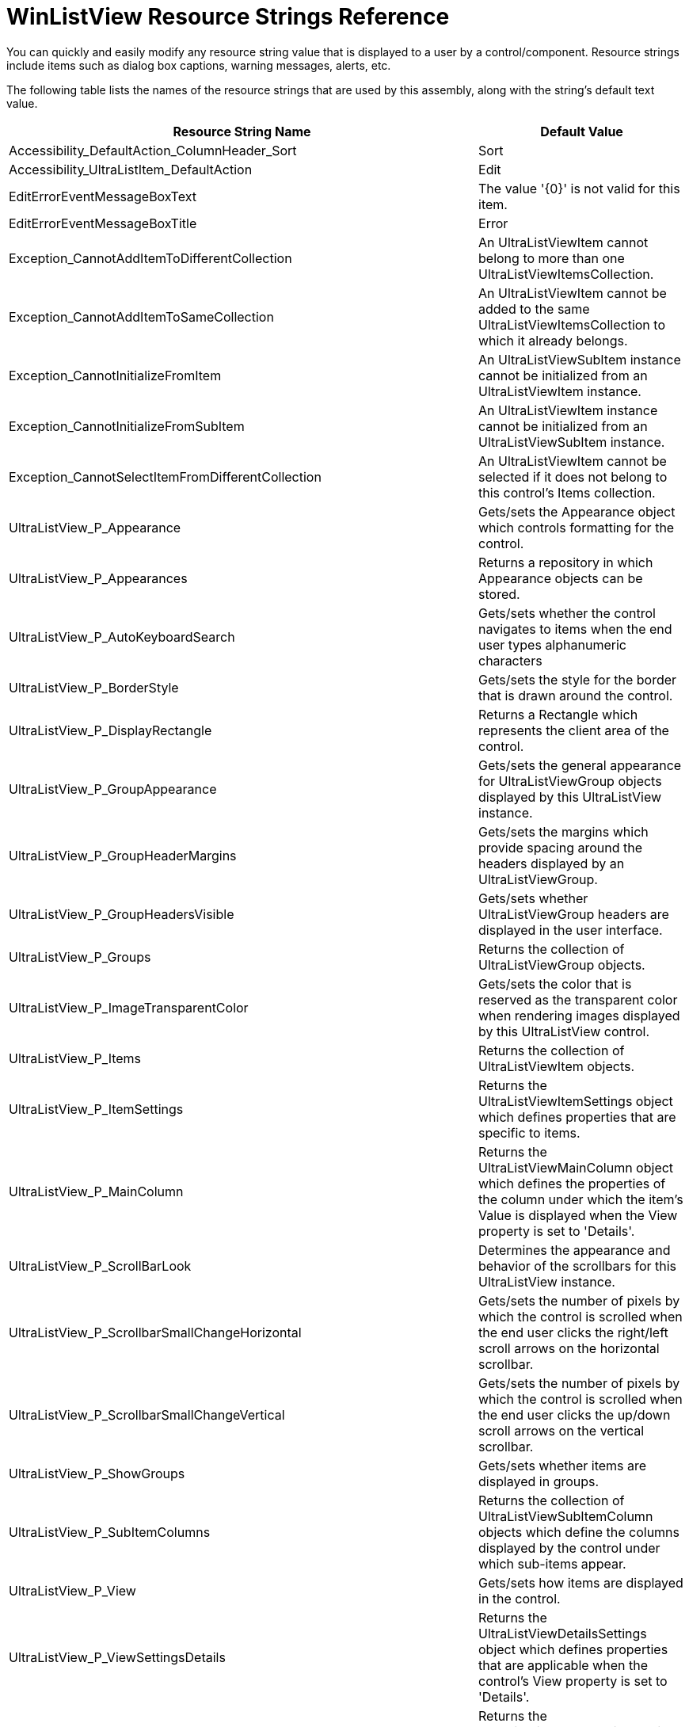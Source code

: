 ﻿////
|metadata|
{
    "name": "winlistview-resource-strings",
    "controlName": [],
    "tags": ["Design Environment","Localization","Resource Strings"],
    "guid": "{B6FC1E3A-DB63-4B63-BA59-C02A6AD2C909}",
    "buildFlags": [],
    "createdOn": "0001-01-01T00:00:00Z"
}
|metadata|
////

= WinListView Resource Strings Reference

You can quickly and easily modify any resource string value that is displayed to a user by a control/component. Resource strings include items such as dialog box captions, warning messages, alerts, etc.

The following table lists the names of the resource strings that are used by this assembly, along with the string's default text value.

[options="header", cols="a,a"]
|====
|Resource String Name|Default Value

|Accessibility_DefaultAction_ColumnHeader_Sort
|Sort

|Accessibility_UltraListItem_DefaultAction
|Edit

|EditErrorEventMessageBoxText
|The value '{0}' is not valid for this item.

|EditErrorEventMessageBoxTitle
|Error

|Exception_CannotAddItemToDifferentCollection
|An UltraListViewItem cannot belong to more than one UltraListViewItemsCollection.

|Exception_CannotAddItemToSameCollection
|An UltraListViewItem cannot be added to the same UltraListViewItemsCollection to which it already belongs.

|Exception_CannotInitializeFromItem
|An UltraListViewSubItem instance cannot be initialized from an UltraListViewItem instance.

|Exception_CannotInitializeFromSubItem
|An UltraListViewItem instance cannot be initialized from an UltraListViewSubItem instance.

|Exception_CannotSelectItemFromDifferentCollection
|An UltraListViewItem cannot be selected if it does not belong to this control's Items collection.

|UltraListView_P_Appearance
|Gets/sets the Appearance object which controls formatting for the control.

|UltraListView_P_Appearances
|Returns a repository in which Appearance objects can be stored.

|UltraListView_P_AutoKeyboardSearch
|Gets/sets whether the control navigates to items when the end user types alphanumeric characters

|UltraListView_P_BorderStyle
|Gets/sets the style for the border that is drawn around the control.

|UltraListView_P_DisplayRectangle
|Returns a Rectangle which represents the client area of the control.

|UltraListView_P_GroupAppearance
|Gets/sets the general appearance for UltraListViewGroup objects displayed by this UltraListView instance.

|UltraListView_P_GroupHeaderMargins
|Gets/sets the margins which provide spacing around the headers displayed by an UltraListViewGroup.

|UltraListView_P_GroupHeadersVisible
|Gets/sets whether UltraListViewGroup headers are displayed in the user interface.

|UltraListView_P_Groups
|Returns the collection of UltraListViewGroup objects.

|UltraListView_P_ImageTransparentColor
|Gets/sets the color that is reserved as the transparent color when rendering images displayed by this UltraListView control.

|UltraListView_P_Items
|Returns the collection of UltraListViewItem objects.

|UltraListView_P_ItemSettings
|Returns the UltraListViewItemSettings object which defines properties that are specific to items.

|UltraListView_P_MainColumn
|Returns the UltraListViewMainColumn object which defines the properties of the column under which the item's Value is displayed when the View property is set to 'Details'.

|UltraListView_P_ScrollBarLook
|Determines the appearance and behavior of the scrollbars for this UltraListView instance.

|UltraListView_P_ScrollbarSmallChangeHorizontal
|Gets/sets the number of pixels by which the control is scrolled when the end user clicks the right/left scroll arrows on the horizontal scrollbar.

|UltraListView_P_ScrollbarSmallChangeVertical
|Gets/sets the number of pixels by which the control is scrolled when the end user clicks the up/down scroll arrows on the vertical scrollbar.

|UltraListView_P_ShowGroups
|Gets/sets whether items are displayed in groups.

|UltraListView_P_SubItemColumns
|Returns the collection of UltraListViewSubItemColumn objects which define the columns displayed by the control under which sub-items appear.

|UltraListView_P_View
|Gets/sets how items are displayed in the control.

|UltraListView_P_ViewSettingsDetails
|Returns the UltraListViewDetailsSettings object which defines properties that are applicable when the control's View property is set to 'Details'.

|UltraListView_P_ViewSettingsIcons
|Returns the UltraListViewIconsSettings object which defines properties that are applicable when the control's View property is set to 'Icons'.

|UltraListView_P_ViewSettingsList
|Returns the UltraListViewListSettings object which defines properties that are applicable when the control's View property is set to 'List'.

|UltraListView_P_ViewSettingsThumbnails
|Returns the UltraListViewThumbnailsSettings object which defines properties that are applicable when the control's View property is set to 'Thumbnails'.

|UltraListView_P_ViewSettingsTiles
|Returns the UltraListViewTilesSettings object which defines properties that are applicable when the control's View property is set to 'Tiles'.

|UltraListViewCheckedItemsCollection_Exception_SetCheckState
|The SetCheckState method cannot be called with an UltraListViewItem that does not belong to this control's Items collection.

|UltraListViewColumnBase_Exception_DataTypeNotValid
|The editor currently assigned to this column does not support the specified data type.

|UltraListViewColumnBase_Exception_EditorAndDataTypeCombinationNotValid
|The editor '{0}' does not support the type '{1}'.

|UltraListViewColumnBase_Exception_EditorNotValid
|The specified editor is not valid for this column. Verify that the 'DataType' property is set to a value appropriate for the specified editor.

|UltraListViewColumnBase_P_AllowMoving
|Gets/sets whether this UltraListViewColumnBase can be repositioned by the end user by the end user by dragging the header to a new location

|UltraListViewColumnBase_P_AllowSizing
|Gets/sets whether this UltraListViewColumnBase can be resized by the end user by dragging the right edge of its header.

|UltraListViewColumnBase_P_AllowSorting
|Gets/sets whether this UltraListViewColumnBase can be sorted by the end user by clicking on its header.

|UltraListViewColumnBase_P_AutoSizeMode
|Gets/sets whether the width of this column is automatically made large enough to display the header text and/or all item/sub-item values when the end user double-clicks on the header.

|UltraListViewColumnBase_P_DataType
|Gets/sets the Type of the data for the items/sub-items in this UltraListViewColumnBase.

|UltraListViewColumnBase_P_EditorComponent
|Gets/sets the IProvidesEmbeddableEditor implementor which provides the EmbeddableEditorBase-derived editor that renders the data for the sub-items of this UltraListViewColumnBase.

|UltraListViewColumnBase_P_EditorControl
|Gets/sets the IProvidesEmbeddableEditor implementor which provides the EmbeddableEditorBase-derived editor that renders the data for the sub-items of this UltraListViewColumnBase.

|UltraListViewColumnBase_P_Format
|Gets/sets the string format which will be applied to item/sub-item data to control how it is displayed.

|UltraListViewColumnBase_P_FormatProvider
|Gets/sets the IFormatProvider implementor which controls formatting for the items/sub-items displayed by this column.

|UltraListViewColumnBase_P_HeaderAppearance
|Gets/sets the appearance that is applied to this UltraListViewColumnBase instance's header.

|UltraListViewColumnBase_P_NullText
|Gets/sets the string that is displayed by cells whose value is null.

|UltraListViewColumnBase_P_ShowSortIndicators
|Gets/sets whether sort indicators are displayed for this UltraListViewColumnBase.

|UltraListViewColumnBase_P_Sorting
|Gets/sets whether and how items are sorted.

|UltraListViewColumnBase_P_Text
|Gets/sets the string that is displayed in this UltraListViewColumnBase instance's header.

|UltraListViewColumnBase_P_ValueList
|Gets/sets the IValueList interface implementor used to map data values to text for the items/sub-items associated with this UltraListViewColumnBase.

|UltraListViewColumnBase_P_VisiblePositionInDetailsView
|Gets/sets the position of this column in the user interface, as relative to the leftmost visible column, when the control's View property is set to 'Details'.

|UltraListViewColumnBase_P_Width
|Gets/sets the width of this UltraListViewColumnBase, expressed in pixels.

|UltraListViewDetailsSettings_P_AllowColumnMoving
|Gets/sets whether the end user is permitted to move columns by dragging the column header to a new location.

|UltraListViewDetailsSettings_P_AllowColumnSizing
|Gets/sets whether the end user is permitted to resize columns by dragging the right edge of the column header.

|UltraListViewDetailsSettings_P_AllowColumnSorting
|Gets/sets whether the end user is permitted to sort columns by clicking the column header.

|UltraListViewDetailsSettings_P_AutoFitColumns
|Gets/sets whether the widths of all columns are automatically calculated so that they occupy all available horizontal space, preventing a horizontal scrollbar from appearing.

|UltraListViewDetailsSettings_P_AutoSizeMode
|Gets/sets whether the width of a column is automatically made large enough to display the header text and/or all item/sub-item values when the end user double-clicks on the header.

|UltraListViewDetailsSettings_P_ColumnHeaderAppearance
|Gets/sets the appearance that is applied to column headers.

|UltraListViewDetailsSettings_P_ColumnHeaderBorderStyle
|Gets/sets the border style for the column headers.

|UltraListViewDetailsSettings_P_ColumnHeaderImageList
|Gets/sets the ImageList which provides images for the column headers.

|UltraListViewDetailsSettings_P_ColumnHeaderImageSize
|Gets/sets the size at which images are displayed in the column headers.

|UltraListViewDetailsSettings_P_ColumnHeaderStyle
|Gets/sets the style for the column headers.

|UltraListViewDetailsSettings_P_ColumnsShowSortIndicators
|Gets/sets whether a sort indicator is displayed for this column.

|UltraListViewDetailsSettings_P_FullRowSelect
|Gets/sets whether selection is visually depicted across all sub-items or restricted to the item only.

|UltraListViewDetailsSettings_P_SubItemAppearance
|Gets/sets the appearance for sub-items.

|UltraListViewDetailsSettings_P_SubItemColumnsVisibleByDefault
|Gets/sets whether columns whose VisibleInDetailsView property is left at the default value are displayed.

|UltraListViewDetailsSettings_P_SubItemTipStyle
|Gets/sets the style for the column headers.

|UltraListViewGroup_P_Appearance
|Gets/sets the appearance for this UltraListViewGroup.

|UltraListViewGroup_P_Enabled
|Gets/sets whether this UltraListViewGroup is enabled in the user interface.

|UltraListViewGroup_P_HeaderMargins
|Gets/sets the margins which provide spacing around this UltraListViewGroup's header.

|UltraListViewGroup_P_HeaderVisible
|Gets/sets whether this UltraListViewGroup's header is displayed in the user interface.

|UltraListViewGroup_P_Text
|Gets/sets the text which is displayed to identify this UltraListViewGroup.

|UltraListViewGroup_P_Visible
|Gets/sets whether this UltraListViewGroup is displayed in the user interface.

|UltraListViewIconicViewSettingsBase_P_Alignment
|Gets/sets whether items are laid out in a horizontal or vertical direction before wrapping to the next row or column.

|UltraListViewIconicViewSettingsBase_P_ItemSize
|Gets/sets the size of the area in which an item is displayed.

|UltraListViewIconicViewSettingsBase_P_MaxLines
|Gets/sets the maximum number of text lines that will be displayed for items.

|UltraListViewIconicViewSettingsBase_P_Spacing
|Gets/sets the number of pixels between rows and columns of items. The Width member of the Size struct determines the space between columns and the Height member determines the space between the rows.

|UltraListViewIconicViewSettingsBase_P_TextAreaAlignment
|Gets/sets the alignment for the item's text area.

|UltraListViewItem_P_CheckState
|Gets/sets whether this UltraListViewItem is checked, unchecked, or indeterminate.

|UltraListViewItem_P_Enabled
|Gets/sets whether this UltraListViewItem is enabled in the user interface.

|UltraListViewItem_P_Group
|Gets/sets the UltraListViewGroup to which this UltraListViewItem belongs.

|UltraListViewItem_P_HotTracking
|Gets/sets whether this UltraListViewItem objects exhibits hot tracking effects when the cursor passes within the bounds of its UIElement.

|UltraListViewItem_P_MaxLines
|Gets/sets the maximum number of text lines that will be displayed for this UltraListViewItem.

|UltraListViewItem_P_SubItems
|Returns the UltraListViewSubItems collection which contains the sub-items for this UltraListViewItem.

|UltraListViewItem_P_Visible
|Gets/sets whether this UltraListViewItem is displayed in the user interface.

|UltraListViewItemBase_P_Appearance
|Gets/sets the appearance for this item/sub-item.

|UltraListViewItemSettings_P_ActiveAppearance
|Gets/sets the appearance that is applied to the ActiveItem.

|UltraListViewItemSettings_P_AllowEdit
|Gets/sets whether items can be edited by the end user.

|UltraListViewItemSettings_P_Appearance
|Gets/sets the appearance that is applied to items.

|UltraListViewItemSettings_P_DefaultImage
|Gets/sets the image that is displayed for items whose resolved appearance contains no image.

|UltraListViewItemSettings_P_HideSelection
|Gets/sets whether the color properties of the SelectedAppearance are applicable when the control does not have the input focus.

|UltraListViewItemSettings_P_HotTracking
|Gets/sets whether an item exhibits hot tracking effects when the cursor passes within the bounds of its UIElement.

|UltraListViewItemSettings_P_HotTrackingAppearance
|Gets/sets the appearance that is applied to an item when the cursor passes within the bounds of its UIElement.

|UltraListViewItemSettings_P_LassoSelectMode
|Gets/sets whether "lasso" drag selection is supported and if so, which mouse buttons can be used to drag the lasso.

|UltraListViewItemSettings_P_NullText
|Gets/sets the string that is displayed for items/subitems whose value is null.

|UltraListViewItemSettings_P_SelectedAppearance
|Gets/sets the appearance that is applied to an item when it is selected.

|UltraListViewItemSettings_P_SelectionType
|Gets/sets the SelectionType constant which dictates how items can be selected via the user interface.

|UltraListViewItemSettings_P_SubItemsVisibleInToolTipByDefault
|Gets/sets whether sub-items appear by default in the tooltips that are displayed when the TipStyle property is set to 'Automatic'.

|UltraListViewItemSettings_P_TipStyle
|Gets/sets whether tooltips are displayed when the end user hovers the cursor over an item, and if so, how they are displayed.

|UltraListViewListSettings_P_ColumnWidth
|Gets/sets the width of the columns in which items are displayed.

|UltraListViewListSettings_P_MultiColumn
|Gets/sets whether items are displayed in multiple columns.

|UltraListViewListSettingsBase_P_CheckBoxStyle
|Gets/sets whether checkboxes are displayed next to items, and also whether the checkboxes are 2 state or 3 state.

|UltraListViewMainColumn_P_ItemAppearance
|Gets/sets the appearance that is applied to the items displayed by this UltraListViewMainColumn.

|UltraListViewSettingsBase_P_ImageList
|Gets/sets the ImageList component that is used to provide images for the items displayed with this View setting.

|UltraListViewSettingsBase_P_ImageSize
|Gets/sets the size at which item images are displayed for this View setting.

|UltraListViewSubItemColumn_P_SubItemAppearance
|Gets/sets the appearance that is applied to the sub-items displayed by this UltraListViewSubItemColumn.

|UltraListViewSubItemColumn_P_SubItemTipStyle
|Gets/sets whether a tooltip is displayed when the text of a sub-item in this column is not fully visible.

|UltraListViewSubItemColumn_P_VisibleInDetailsView
|Gets/sets whether this column is displayed in the user interface when the control's View property is set to 'Details'.

|UltraListViewSubItemColumn_P_VisibleInTilesView
|Gets/sets whether this column is displayed in the user interface when the control's View property is set to 'Tiles'.

|UltraListViewSubItemColumn_P_VisibleInToolTip
|Gets/sets whether the value of this column's Text is displayed in the tooltips displayed for an item when the ItemSettings' TipStyle property is set to 'Automatic'.

|UltraListViewSubItemColumn_P_VisiblePositionInTilesView
|Gets/sets the position of this column in the user interface, as relative to the topmost visible column, when the control's View property is set to 'Tiles'.

|UltraListViewSubItemColumn_P_VisiblePositionInToolTip
|Gets/sets whether the value of this column's Text, and the associated sub-item's Value, are displayed in the tooltips when the ItemSettings' TipStyle property is set to 'Automatic'.

|UltraListViewTilesSettings_P_NullText
|Gets/sets the string that is displayed for items/sub-items whose value is null.

|UltraListViewTilesSettings_P_SubItemAppearance
|Gets/sets the appearance for sub-items.

|UltraListViewTilesSettings_P_SubItemsVisibleByDefault
|Gets/sets whether sub-items appear by default when the UltraListView control's View property is set to 'Tiles'.

|====